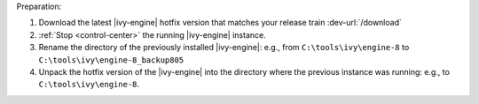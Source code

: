 Preparation:

#. Download the latest |ivy-engine| hotfix version that matches your release
   train :dev-url:`/download`
#. :ref:`Stop <control-center>` the running |ivy-engine| instance.
#. Rename the directory of the previously installed |ivy-engine|: e.g., from
   ``C:\tools\ivy\engine-8`` to ``C:\tools\ivy\engine-8_backup805``
#. Unpack the hotfix version of the |ivy-engine| into the directory where the
   previous instance was running: e.g., to ``C:\tools\ivy\engine-8``.
